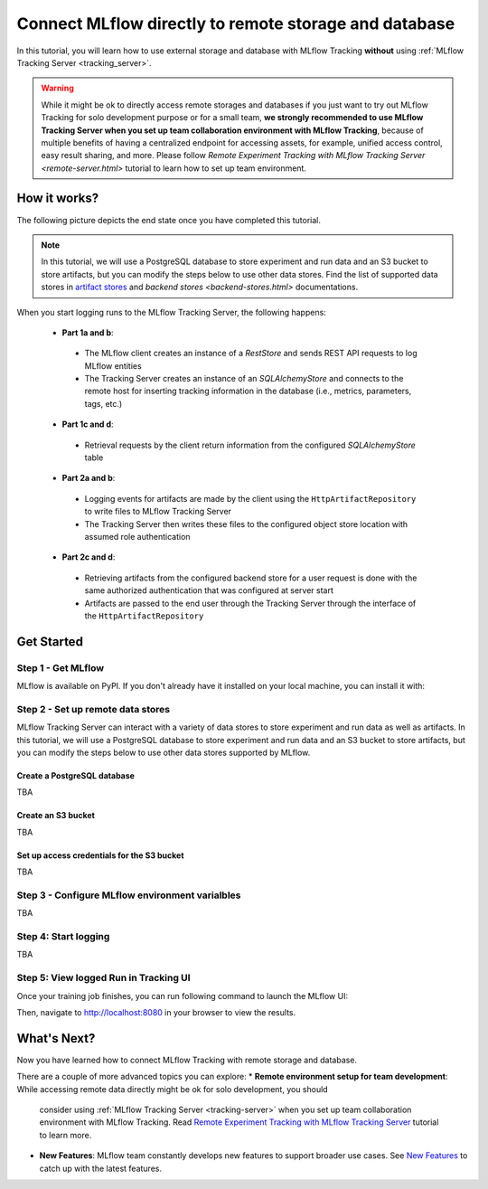 ======================================================
Connect MLflow directly to remote storage and database
======================================================

In this tutorial, you will learn how to use external storage and database with MLflow Tracking **without** using :ref:`MLflow Tracking Server <tracking_server>`.

.. warning::
    While it might be ok to directly access remote storages and databases if you just want to try out MLflow Tracking for solo development purpose or for a small team,
    **we strongly recommended to use MLflow Tracking Server when you set up team collaboration environment with MLflow Tracking**, because of multiple benefits of having
    a centralized endpoint for accessing assets, for example, unified access control, easy result sharing, and more. Please follow 
    `Remote Experiment Tracking with MLflow Tracking Server <remote-server.html>`
    tutorial to learn how to set up team environment.

How it works?
=============

The following picture depicts the end state once you have completed this tutorial.

.. note::
  In this tutorial, we will use a PostgreSQL database to store experiment and run data and an S3 bucket to store artifacts, but 
  you can modify the steps below to use other data stores. Find the list of supported data stores in `artifact stores <artifacts-stores.html>`_ and `backend stores <backend-stores.html>` documentations.


When you start logging runs to the MLflow Tracking Server, the following happens:

 * **Part 1a and b**:

  * The MLflow client creates an instance of a `RestStore` and sends REST API requests to log MLflow entities
  * The Tracking Server creates an instance of an `SQLAlchemyStore` and connects to the remote host for inserting
    tracking information in the database (i.e., metrics, parameters, tags, etc.)

 * **Part 1c and d**:

  * Retrieval requests by the client return information from the configured `SQLAlchemyStore` table

 * **Part 2a and b**:

  * Logging events for artifacts are made by the client using the ``HttpArtifactRepository`` to write files to MLflow Tracking Server
  * The Tracking Server then writes these files to the configured object store location with assumed role authentication

 * **Part 2c and d**:

  * Retrieving artifacts from the configured backend store for a user request is done with the same authorized authentication that was configured at server start
  * Artifacts are passed to the end user through the Tracking Server through the interface of the ``HttpArtifactRepository``


Get Started
===========

Step 1 - Get MLflow
-------------------
MLflow is available on PyPI. If you don't already have it installed on your local machine, you can install it with:

.. code-section::

    .. code-block:: bash
        :name: download-mlflow

        pip install mlflow

Step 2 - Set up remote data stores
----------------------------------
MLflow Tracking Server can interact with a variety of data stores to store experiment and run data as well as artifacts.
In this tutorial, we will use a PostgreSQL database to store experiment and run data and an S3 bucket to store artifacts, but 
you can modify the steps below to use other data stores supported by MLflow.

Create a PostgreSQL database
~~~~~~~~~~~~~~~~~~~~~~~~~~~~
TBA

Create an S3 bucket
~~~~~~~~~~~~~~~~~~~

TBA

Set up access credentials for the S3 bucket
~~~~~~~~~~~~~~~~~~~~~~~~~~~~~~~~~~~~~~~~~~~

TBA

Step 3 - Configure MLflow environment varialbles
------------------------------------------------

TBA

Step 4: Start logging
---------------------

TBA

Step 5: View logged Run in Tracking UI
--------------------------------------

Once your training job finishes, you can run following command to launch the MLflow UI:

.. code-section::

    .. code-block:: bash
        :name: view-results

        mlflow ui --port 8080

Then, navigate to `http://localhost:8080 <http://localhost:8080>`_ in your browser to view the results.


What's Next?
============

Now you have learned how to connect MLflow Tracking with remote storage and database.

There are a couple of more advanced topics you can explore:
* **Remote environment setup for team development**: While accessing remote data directly might be ok for solo development, you should 
  consider using :ref:`MLflow Tracking Server <tracking-server>` when you set up team collaboration environment with MLflow Tracking. Read 
  `Remote Experiment Tracking with MLflow Tracking Server <remote-server.html>`_ tutorial to learn more.

* **New Features**: MLflow team constantly develops new features to support broader use cases. See `New Features <../new-features/index.html>`_ to catch up with the latest features.